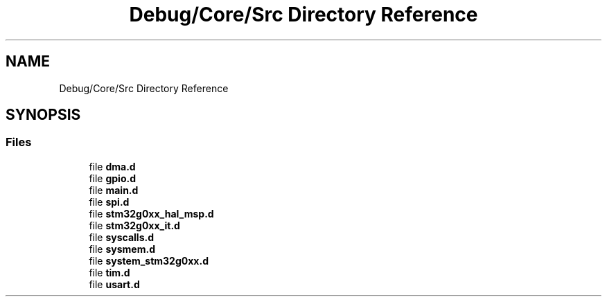.TH "Debug/Core/Src Directory Reference" 3 "Version 1.0.0" "Radar" \" -*- nroff -*-
.ad l
.nh
.SH NAME
Debug/Core/Src Directory Reference
.SH SYNOPSIS
.br
.PP
.SS "Files"

.in +1c
.ti -1c
.RI "file \fBdma\&.d\fP"
.br
.ti -1c
.RI "file \fBgpio\&.d\fP"
.br
.ti -1c
.RI "file \fBmain\&.d\fP"
.br
.ti -1c
.RI "file \fBspi\&.d\fP"
.br
.ti -1c
.RI "file \fBstm32g0xx_hal_msp\&.d\fP"
.br
.ti -1c
.RI "file \fBstm32g0xx_it\&.d\fP"
.br
.ti -1c
.RI "file \fBsyscalls\&.d\fP"
.br
.ti -1c
.RI "file \fBsysmem\&.d\fP"
.br
.ti -1c
.RI "file \fBsystem_stm32g0xx\&.d\fP"
.br
.ti -1c
.RI "file \fBtim\&.d\fP"
.br
.ti -1c
.RI "file \fBusart\&.d\fP"
.br
.in -1c
